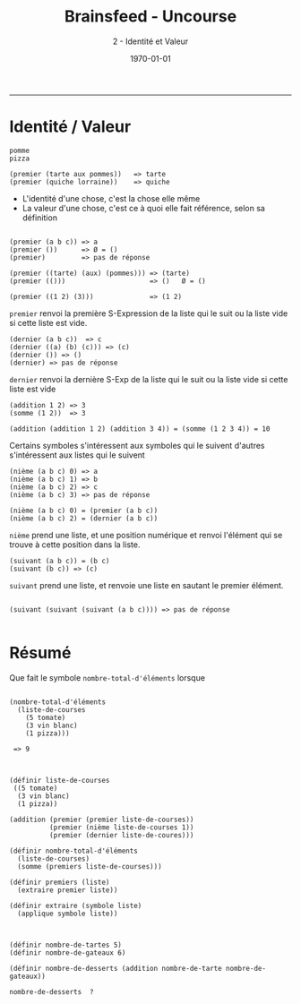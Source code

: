 #+title: Brainsfeed - Uncourse
#+subtitle: 2 - Identité et Valeur
#+date: \today

--------


* Identité / Valeur

#+BEGIN_SRC elisp
pomme 
pizza

(premier (tarte aux pommes))   => tarte
(premier (quiche lorraine))    => quiche
#+END_SRC


- L'identité d'une chose, c'est la chose elle même
- La valeur d'une chose, c'est ce à quoi elle fait référence, selon sa définition

#+BEGIN_SRC elisp

(premier (a b c)) => a
(premier ())      => Ø = ()
(premier)         => pas de réponse

(premier ((tarte) (aux) (pommes))) => (tarte)
(premier (()))                     => ()   Ø = ()

(premier ((1 2) (3)))              => (1 2)
#+END_SRC

 ~premier~ renvoi la première S-Expression de la liste qui le suit
 ou la liste vide si cette liste est vide.

#+BEGIN_SRC elisp
(dernier (a b c))  => c
(dernier ((a) (b) (c))) => (c)
(dernier ()) => ()
(dernier) => pas de réponse
#+END_SRC

~dernier~ renvoi la dernière S-Exp de la liste qui le suit 
ou la liste vide si cette liste est vide


#+BEGIN_SRC elisp 
(addition 1 2) => 3  
(somme (1 2))  => 3

(addition (addition 1 2) (addition 3 4)) = (somme (1 2 3 4)) = 10
#+END_SRC

 Certains symboles s'intéressent aux symboles qui le suivent
 d'autres s'intéressent aux listes qui le suivent

#+BEGIN_SRC elisp
(nième (a b c) 0) => a
(nième (a b c) 1) => b
(nième (a b c) 2) => c
(nième (a b c) 3) => pas de réponse

(nième (a b c) 0) = (premier (a b c))
(nième (a b c) 2) = (dernier (a b c))
#+END_SRC

~nième~ prend une liste, et une position numérique et renvoi l'élément qui se trouve
à cette position dans la liste.


#+BEGIN_SRC elisp
(suivant (a b c)) = (b c)
(suivant (b c)) => (c)
#+END_SRC

~suivant~ prend une liste, et renvoie une liste en sautant le premier élément.


#+BEGIN_SRC elisp

(suivant (suivant (suivant (a b c)))) => pas de réponse

#+END_SRC





* Résumé

  Que fait le symbole  ~nombre-total-d'éléments~ lorsque 

#+BEGIN_SRC 

  (nombre-total-d'éléments
    (liste-de-courses
      (5 tomate)
      (3 vin blanc)
      (1 pizza)))

   => 9
 
#+END_SRC


#+BEGIN_SRC elisp

(définir liste-de-courses
 ((5 tomate)
  (3 vin blanc)
  (1 pizza))
  
(addition (premier (premier liste-de-courses))
          (premier (nième liste-de-courses 1))
          (premier (dernier liste-de-coures)))

(définir nombre-total-d'éléments
  (liste-de-courses)
  (somme (premiers liste-de-courses)))

(définir premiers (liste)
  (extraire premier liste))

(définir extraire (symbole liste)
  (applique symbole liste))

#+END_SRC

#+BEGIN_SRC elisp

(définir nombre-de-tartes 5)
(définir nombre-de-gateaux 6)

(définir nombre-de-desserts (addition nombre-de-tarte nombre-de-gateaux))

nombre-de-desserts  ? 

#+END_SRC
